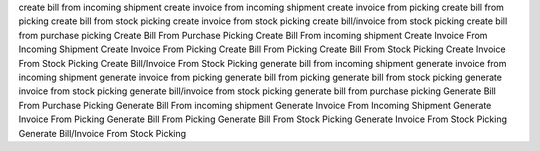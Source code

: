 create bill from incoming shipment
create invoice from incoming shipment
create invoice from picking
create bill from picking
create bill from stock picking
create invoice from stock picking
create bill/invoice from stock picking
create bill from purchase picking
Create Bill From Purchase Picking
Create Bill From incoming shipment
Create Invoice From Incoming Shipment
Create Invoice From Picking
Create Bill From Picking
Create Bill From Stock Picking
Create Invoice From Stock Picking
Create Bill/Invoice From Stock Picking
generate bill from incoming shipment
generate invoice from incoming shipment
generate invoice from picking
generate bill from picking
generate bill from stock picking
generate invoice from stock picking
generate bill/invoice from stock picking
generate bill from purchase picking
Generate Bill From Purchase Picking
Generate Bill From incoming shipment
Generate Invoice From Incoming Shipment
Generate Invoice From Picking
Generate Bill From Picking
Generate Bill From Stock Picking
Generate Invoice From Stock Picking
Generate Bill/Invoice From Stock Picking
